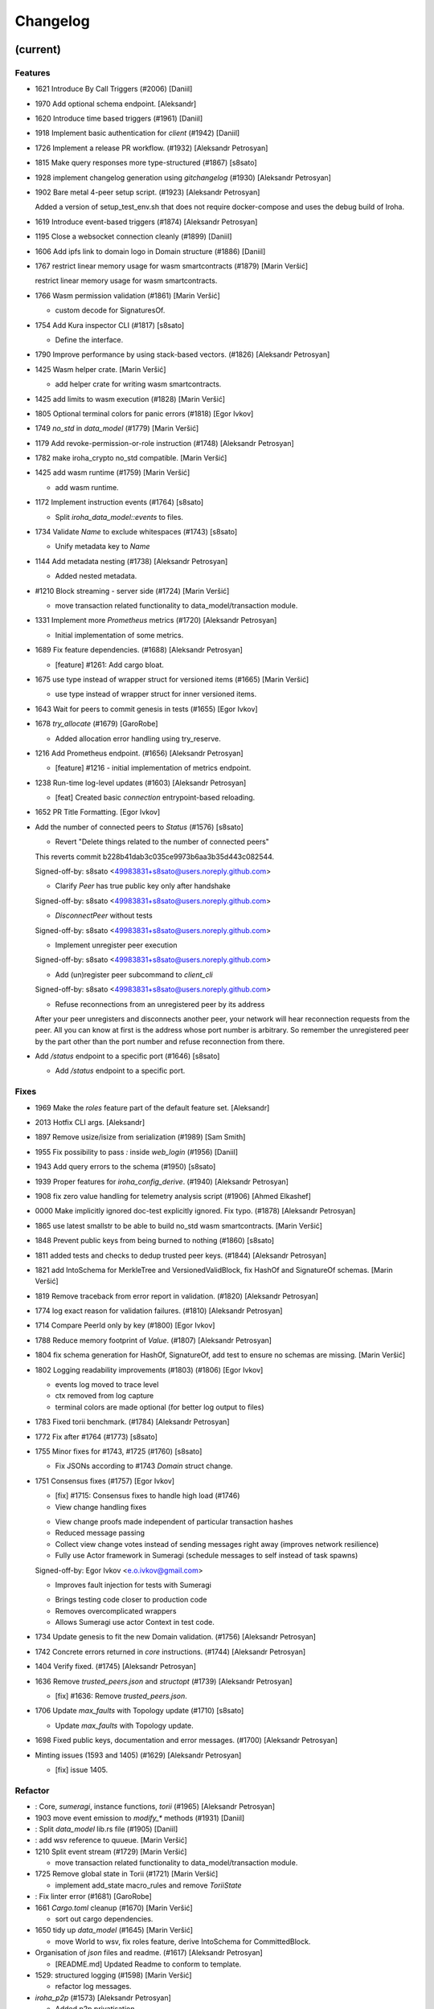 Changelog
=========


(current)
---------

Features
~~~~~~~~
- 1621 Introduce By Call Triggers (#2006) [Daniil]
- 1970 Add optional schema endpoint. [Aleksandr]
- 1620 Introduce time based triggers (#1961) [Daniil]
- 1918 Implement basic authentication for `client` (#1942) [Daniil]
- 1726 Implement a release PR workflow. (#1932) [Aleksandr Petrosyan]
- 1815 Make query responses more type-structured (#1867) [s8sato]
- 1928 implement changelog generation using `gitchangelog` (#1930)
  [Aleksandr Petrosyan]
- 1902 Bare metal 4-peer setup script. (#1923) [Aleksandr Petrosyan]

  Added a version of setup_test_env.sh that does not require docker-compose and uses the debug build of Iroha.
- 1619 Introduce event-based triggers (#1874) [Aleksandr Petrosyan]
- 1195 Close a websocket connection cleanly (#1899) [Daniil]
- 1606 Add ipfs link to domain logo in Domain structure (#1886) [Daniil]
- 1767 restrict linear memory usage for wasm smartcontracts (#1879)
  [Marin Veršić]

  restrict linear memory usage for wasm smartcontracts.
- 1766 Wasm permission validation (#1861) [Marin Veršić]

  * custom decode for SignaturesOf.
- 1754 Add Kura inspector CLI (#1817) [s8sato]

  * Define the interface.
- 1790 Improve performance by using stack-based vectors. (#1826)
  [Aleksandr Petrosyan]
- 1425 Wasm helper crate. [Marin Veršić]

  * add helper crate for writing wasm smartcontracts.
- 1425 add limits to wasm execution (#1828) [Marin Veršić]
- 1805 Optional terminal colors for panic errors (#1818) [Egor Ivkov]
- 1749 `no_std` in `data_model` (#1779) [Marin Veršić]
- 1179 Add revoke-permission-or-role instruction (#1748) [Aleksandr
  Petrosyan]
- 1782 make iroha_crypto no_std compatible. [Marin Veršić]
- 1425 add wasm runtime (#1759) [Marin Veršić]

  * add wasm runtime.
- 1172 Implement instruction events (#1764) [s8sato]

  * Split `iroha_data_model::events` to files.
- 1734 Validate `Name` to exclude whitespaces (#1743) [s8sato]

  * Unify metadata key to `Name`
- 1144 Add metadata nesting (#1738) [Aleksandr Petrosyan]

  * Added nested metadata.
- #1210 Block streaming - server side (#1724) [Marin Veršić]

  * move transaction related functionality to data_model/transaction module.
- 1331 Implement more `Prometheus` metrics (#1720) [Aleksandr Petrosyan]

  * Initial implementation of some metrics.
- 1689 Fix feature dependencies. (#1688) [Aleksandr Petrosyan]

  * [feature] #1261: Add cargo bloat.
- 1675 use type instead of wrapper struct for versioned items (#1665)
  [Marin Veršić]

  * use type instead of wrapper struct for inner versioned items.
- 1643 Wait for peers to commit genesis in tests (#1655) [Egor Ivkov]
- 1678 `try_allocate` (#1679) [GaroRobe]

  * Added allocation error handling using try_reserve.
- 1216 Add Prometheus endpoint.  (#1656) [Aleksandr Petrosyan]

  * [feature] #1216 - initial implementation of metrics endpoint.
- 1238 Run-time log-level updates (#1603) [Aleksandr Petrosyan]

  * [feat] Created basic `connection` entrypoint-based reloading.
- 1652 PR Title Formatting. [Egor Ivkov]
- Add the number of connected peers to `Status` (#1576) [s8sato]

  * Revert "Delete things related to the number of connected peers"

  This reverts commit b228b41dab3c035ce9973b6aa3b35d443c082544.

  Signed-off-by: s8sato <49983831+s8sato@users.noreply.github.com>

  * Clarify `Peer` has true public key only after handshake

  Signed-off-by: s8sato <49983831+s8sato@users.noreply.github.com>

  * `DisconnectPeer` without tests

  Signed-off-by: s8sato <49983831+s8sato@users.noreply.github.com>

  * Implement unregister peer execution

  Signed-off-by: s8sato <49983831+s8sato@users.noreply.github.com>

  * Add (un)register peer subcommand to `client_cli`

  Signed-off-by: s8sato <49983831+s8sato@users.noreply.github.com>

  * Refuse reconnections from an unregistered peer by its address

  After your peer unregisters and disconnects another peer,
  your network will hear reconnection requests from the peer.
  All you can know at first is the address whose port number is arbitrary.
  So remember the unregistered peer by the part other than the port number
  and refuse reconnection from there.
- Add `/status` endpoint to a specific port (#1646) [s8sato]

  * Add `/status` endpoint to a specific port.

Fixes
~~~~~
- 1969 Make the `roles` feature part of the default feature set.
  [Aleksandr]
- 2013 Hotfix CLI args. [Aleksandr]
- 1897 Remove usize/isize from serialization (#1989) [Sam Smith]
- 1955 Fix possibility to pass `:` inside `web_login` (#1956) [Daniil]
- 1943 Add query errors to the schema (#1950) [s8sato]
- 1939 Proper features for `iroha_config_derive`. (#1940) [Aleksandr
  Petrosyan]
- 1908 fix zero value handling for telemetry analysis script (#1906)
  [Ahmed Elkashef]
- 0000 Make implicitly ignored doc-test explicitly ignored. Fix typo.
  (#1878) [Aleksandr Petrosyan]
- 1865 use latest smallstr to be able to build no_std wasm
  smartcontracts. [Marin Veršić]
- 1848 Prevent public keys from being burned to nothing (#1860) [s8sato]
- 1811 added tests and checks to dedup trusted peer keys. (#1844)
  [Aleksandr Petrosyan]
- 1821 add IntoSchema for MerkleTree and VersionedValidBlock, fix HashOf
  and SignatureOf schemas. [Marin Veršić]
- 1819 Remove traceback from error report in validation. (#1820)
  [Aleksandr Petrosyan]
- 1774 log exact reason for validation failures. (#1810) [Aleksandr
  Petrosyan]
- 1714 Compare PeerId only by key (#1800) [Egor Ivkov]
- 1788 Reduce memory footprint of `Value`. (#1807) [Aleksandr Petrosyan]
- 1804 fix schema generation for HashOf, SignatureOf, add test to ensure
  no schemas are missing. [Marin Veršić]
- 1802 Logging readability improvements (#1803) (#1806) [Egor Ivkov]

  - events log moved to trace level
  - ctx removed from log capture
  - terminal colors are made optional (for better log output to files)
- 1783 Fixed torii benchmark. (#1784) [Aleksandr Petrosyan]
- 1772 Fix after #1764 (#1773) [s8sato]
- 1755 Minor fixes for #1743, #1725 (#1760) [s8sato]

  * Fix JSONs according to #1743 `Domain` struct change.
- 1751 Consensus fixes (#1757) [Egor Ivkov]

  * [fix] #1715: Consensus fixes to handle high load (#1746)

  * View change handling fixes

  - View change proofs made independent of particular transaction hashes
  - Reduced message passing
  - Collect view change votes instead of sending messages right away (improves network resilience)
  - Fully use Actor framework in Sumeragi (schedule messages to self instead of task spawns)

  Signed-off-by: Egor Ivkov <e.o.ivkov@gmail.com>

  * Improves fault injection for tests with Sumeragi

  - Brings testing code closer to production code
  - Removes overcomplicated wrappers
  - Allows Sumeragi use actor Context in test code.
- 1734 Update genesis to fit the new Domain validation. (#1756)
  [Aleksandr Petrosyan]
- 1742 Concrete errors returned in `core` instructions. (#1744)
  [Aleksandr Petrosyan]
- 1404 Verify fixed. (#1745) [Aleksandr Petrosyan]
- 1636 Remove `trusted_peers.json` and `structopt` (#1739) [Aleksandr
  Petrosyan]

  * [fix] #1636: Remove `trusted_peers.json`.
- 1706 Update `max_faults` with Topology update (#1710) [s8sato]

  * Update `max_faults` with Topology update.
- 1698 Fixed public keys, documentation and error messages. (#1700)
  [Aleksandr Petrosyan]
- Minting issues (1593 and 1405) (#1629) [Aleksandr Petrosyan]

  * [fix] issue 1405.

Refactor
~~~~~~~~
- : Core, `sumeragi`, instance functions, `torii` (#1965) [Aleksandr
  Petrosyan]
- 1903 move event emission to `modify_*` methods (#1931) [Daniil]
- : Split `data_model` lib.rs file (#1905) [Daniil]
- : add wsv reference to quueue. [Marin Veršić]
- 1210 Split event stream (#1729) [Marin Veršić]

  * move transaction related functionality to data_model/transaction module.
- 1725 Remove global state in Torii (#1721) [Marin Veršić]

  * implement add_state macro_rules and remove `ToriiState`
- : Fix linter error (#1681) [GaroRobe]
- 1661 `Cargo.toml` cleanup (#1670) [Marin Veršić]

  * sort out cargo dependencies.
- 1650 tidy up `data_model` (#1645) [Marin Veršić]

  * move World to wsv, fix roles feature, derive IntoSchema for CommittedBlock.
- Organisation of `json` files and readme.  (#1617) [Aleksandr
  Petrosyan]

  * [README.md] Updated Readme to conform to template.
- 1529: structured logging (#1598) [Marin Veršić]

  * refactor log messages.
- `iroha_p2p` (#1573) [Aleksandr Petrosyan]

  * Added p2p privatisation.

Documentation
~~~~~~~~~~~~~
- : Generate changelog. [Aleksandr]
- : Update outdated README files. [Aleksandr]
- : Added missing docs to `api_spec.md`. (#1941) [Aleksandr Petrosyan]
- : add wasm README (#1919) [Marin Veršić]

  * add wasm README.
- : Updates codeowners file (#1843) [Egor Ivkov]
- . (#1705) [Aleksandr Petrosyan]

  * [documentation] #1685: Update [Contributing.md].

CI/CD changes
~~~~~~~~~~~~~
- : Fix push workflow. [Aleksandr]
- : Add telemetry to default features. [Aleksandr]
- : add proper tag to push workflow on main. [Aleksandr]
- : fix failing tests. (#1938) [Aleksandr Petrosyan]
- 1657 Update image to rust 1.57 (#1666) [Aleksandr Petrosyan]

  * [fix] #1630: Move back to self-hosted runners.
- CI improvements (#1566) [Aleksandr Petrosyan]

  * Switched coverage to use `lld`.
- CI Dependency FIx (#1547) [Aleksandr Petrosyan]

  * Master rebase.
- CI segmentation improvements (#1542) [Aleksandr Petrosyan]

  * Master rebase.
- Uses a fixed Rust version in CI. [Egor Ivkov]
- Fixes Docker publish and iroha2-dev push CI. [Egor Ivkov]

  Also moves coverage and bench into PR.
- Removes unnecessary full Iroha build in CI docker test. [Egor Ivkov]

  The Iroha build became useless as it is now done in docker image itself. So the CI only builds the client cli which is used in tests.
- Adds supports for iroha2 branch in CI pipeline. [Egor Ivkov]

  - long tests only ran on PR into iroha2
  - publish docker images only from iroha2.
- Additional CI caches. [Nikita Puzankov]

Web-Assembly
~~~~~~~~~~~~
- Fix return value for QueryBox execution in wasm (#1954) [Marin Veršić]
- Produce events while executing wasm smartcontract (#1894) [Marin
  Veršić]

Version bumps
~~~~~~~~~~~~~
- : pre-release preparations. [Aleksandr]
- Update Mold 1.0 (#1736) [Aleksandr Petrosyan]
- Bump dependencies (#1677) [Marin Veršić]
- Update api_spec.md: fix request/response bodies (#1663) [0x009922]
- CODEOWNER update and minor fixes (#1579) [Marin Veršić]

  - add @mversic as codeowner
  - link to git hooks instead of copying
  - use --workspace vs --all for cargo subcommands.
- Update rust version to 1.56.0. [i1i1]
- Update contributing guide. [i1i1]
- Updated README.md and `iroha/config.json` to match new API and URL
  format. [Aleksandr]
- Update docker publish target to hyperledger/iroha2 #1453 (#1475)
  [s8sato]

  Fix some workflows #
- Updates workflow so that it matches main. [Egor Ivkov]
- Update CODEOWNERS.md with new team members. [Egor Ivkov]
- Update api spec and fix health endpoint. [i1i1]
- Rust update to 1.54. [i1i1]
- Docs(iroha_crypto): update `Signature` docs and align args of `verify`
  [0x009922]
- Ursa version bump from 0.3.5 to 0.3.6. [Egor Ivkov]
- Update workflows to new runners. [i1i1]
- Update dockerfile for caching and faster ci builds. [i1i1]
- Update libssl version. [i1i1]
- Update dockerfiles and async-std. [i1i1]
- Fix updated clippy. [i1i1]
- Update CODEOWNERS. [Nikita Puzankov]
- Updates asset structure. [Egor Ivkov]

  - Support for key-value instructions in asset
  - Asset types as an enum
  - Overflow vulnerability in asset ISI fix.
- Updates contributing guide. [Egor Ivkov]
- Update out of date lib. [武宮誠]
- Update whitepaper and fix linting issues. [武宮誠]
- Update the cucumber_rust lib. [武宮誠]
- README updates for key generation. [Egor Ivkov]
- Update Github Actions workflows. [Nikita Puzankov]
- Update Github Actions workflows. [Nikita Puzankov]
- Update requirements.txt. [Sara]
- Update common.yaml. [Nikita Puzankov]
- Docs updates from Sara. [Nikita Puzankov]
- Update instruction logic. [武宮誠]
- Update whitepaper. [武宮誠]
- Updates network functions description. [Egor Ivkov]
- Update whitepaper based on comments. [武宮誠]
- Separation of WSV update and migration to Scale. [Nikita Puzankov]
- Update gitignore. [武宮誠]
- Update slightly description of kura in WP. [武宮誠]
- Update description about kura in whitepaper. [武宮誠]

Schema
~~~~~~
- Make schema, version and macro no_std compatible (#1781) [Marin
  Veršić]
- Fix signatures in schema. [i1i1]
- Altered  representation of `FixedPoint` in schema. [rkharisov]
- Added `RawGenesisBlock` to schema introspection. [rkharisov]
- Changed object-models to create schema IR-115. [rkharisov]

Tests
~~~~~
- Standardize ui tests format, move derive ui tests to derive crates
  (#1708) [Marin Veršić]
- Fix mock tests - futures unordered bug (#1642) [Egor Ivkov]
- Removed the DSL crate & moved tests to `data_model` (#1545) [Aleksandr
  Petrosyan]
- Ensure that unstable network tests pass for valid code. [Egor Ivkov]
- Added tests to iroha_p2p. [Revertron]
- Captures logs in tests unless test fails. [Egor Ivkov]
- Add polling for tests and fix rarely breaking tests. [i1i1]
- Tests parallel setup. [i1i1]
- Remove root from iroha init and iroha_client tests. [i1i1]
- Fix tests clippy warnings and adds checks to ci. [i1i1]
- Fixes tx validation errors during benchmark tests. [Egor Ivkov]

  Also fixes a bug with tarpauline segfault.
- IR-860: Iroha Queries and tests. [Nikita Puzankov]
- Iroha custom ISI guide and Cucumber tests. [Nikita Puzankov]
- Add tests for no-std client. [Vladislav Markushin]
- Bridge registration changes & tests. [Vladislav Markushin]
- Consensus tests with network mock. [Egor Ivkov]
- Usage of temp dir for tests execution. [Nikita Puzankov]
- Benches tests positive cases. [Nikita Puzankov]
- Initial Merkle Tree functionality with tests. [Nikita Puzankov]
- Fixed tests and World State View initialization. [Nikita Puzankov]

Other
~~~~~
- Share workdir as a volume with dev docker instances (#1910) [Marin
  Veršić]
- Remove Diff associated type in Execute (#1895) [Marin Veršić]
- Add arjentix into codeowners file (#1880) [Daniil]
- Use custom encoding instead of multival return (#1873) [Marin Veršić]
- Remove serde_json as iroha_crypto dependency (#1722) [Marin Veršić]
- Allow only known fields in version attribute (#1723) [Marin Veršić]
- Clarify different ports for endpoints (#1697) [s8sato]
- Remove Io derive (#1691) [Marin Veršić]
- Initial documentation of key_pairs. (#1684) [Aleksandr Petrosyan]
- Move back to self-hosted runners. (#1682) [Aleksandr Petrosyan]
- Fix new clippy lints in the code (#1669) [Marin Veršić]
- Remove i1i1 from maintainers (#1667) [Ivan]
- Add actor doc and minor fixes (#1647) [Ivan]
- Poll instead of pushing latest blocks (#1613) [Marin Veršić]

  * poll instead of pushing latest blocks.
- Transaction status events tested for each of 7 peers (#1631) [Egor
  Ivkov]
- Removed myself from CODEOWNERS (#1634) [GaroRobe]

  * Removed myself from CODEOWNERS

  * Removed myself from CODEOWNERS.
- `FuturesUnordered` instead of `join_all` (#1627) [Marin Veršić]

  * use FuturesUnordered instead of join_all.
- Switch to GitHub Runners (#1625) [Egor Ivkov]
- Use VersionedQueryResult vs QueryResult for /query endpoint (#1611)
  [Marin Veršić]

  * return versioned query response for /query endpoint.
- Reconnect telemetry (#1574) [Alexey]
- Fix dependabot config (#1584) [Marin Veršić]
- Add commit-msg git hook to include signoff (#1586) [Marin Veršić]

  * add commit-msg git hook to ensure signoff is included in commit msg.
- Fix the push pipeline. (#1575) [Aleksandr Petrosyan]
- Upgrade dependabot (#1580) [Marin Veršić]
- Detect future timestamp on queue push (#1570) [s8sato]

  * Add utility function to get the current system time.
- GaroRobe/issue1197 (#1569) [GaroRobe]

  * Added DiskIO mock for error injection in Kura tests.
- Add Unregister peer instruction (#1555) [Aleksandr Petrosyan]

  * Master rebase.
- Add optional nonce to distinguish transactions. Close #1493 (#1563)
  [s8sato]
- Removed unnecessary `sudo`. (#1562) [Aleksandr Petrosyan]
- Metadata for domains (#1541) [Alexey]
- Fix the random bounces in `create-docker` workflow. (#1556) [Aleksandr
  Petrosyan]

  * Should fix the random bounces in `create-docker` workflow.
- Added `buildx` as suggested by the failing pipeline. (#1553)
  [Aleksandr Petrosyan]
- Fix query error response with specific status code and hints. Close
  #1454 (#1527) [s8sato]

  * Fix query error response with specific status code and hints. Close #1454.
- Sending telemetry (#1524) [Alexey]
- GaroRobe/issue1533 (#1537) [GaroRobe]

  * Fixed VersionedTransaction::from modifying creation timestamp.
  * Changed trx to tx, according to naming convention
  * Moved keypair and account into shared Lazy<>
- Fixup configure endpoint. [i1i1]
- Added boolean-based asset mintability check. (#1530) [Aleksandr
  Petrosyan]

  * Added boolean-based asset mintability check.
- Addition of typed crypto primitives and migration to typesafe
  cryptography. [i1i1]
- Logging improvements (#1518) [Aleksandr Petrosyan]

  * Removed code duplication via monomorphic dispatch.
- GaroRobe/issue1458 (#1523) [GaroRobe]

  * For each Actor added mailbox size
  as a config parmeter.
- GaroRobe/issue1451 (#1520) [GaroRobe]

  Removed MAX_FAULTY_PEERS parameter.
  Now max_faulty_peers() is a SumeragiConfiguration method.
  Calculated as (f-1)/3, where f is trusted peers count.
- Add handler for getting specific block hash. [i1i1]
- Added new query FindTransactionByHash. (#1517) [GaroRobe]
- Change crates name and path. Close #1185 (#1504) [s8sato]

  * Rename the library: `iroha` to `iroha_core`
- Added myself to CODEOWNERS. [Aleksandr]
- Fix logs and general improvements. [i1i1]
- GaroRobe/issue1150 (#1491) [GaroRobe]

  * Implemented feature for data files to store configurable number of blocks.
  * Proper async stream-style deserialization.
  * Added BlockStoreError for better error markup and 3 error-specific tests:
  1. Inconsequent write error
  2. Inconsequent read error
  3. Corrupted datafile error
  * Changed frame size type to u64.
  Temporarily limited buffer size for frame with 500Kb constant.
- Queue stress test. [Egor Ivkov]

  - Queue stress test
  - Some other minor tests added for queue cases
  - Queue test fixes
  - Fixes in the queue behavior due to improper rebase.
- Log level fix. [i1i1]
- Add header specification to client library. [i1i1]
- Queue panic failure fix. [Egor Ivkov]
- Gossip separated from round. [Egor Ivkov]

  Fixes bug when sometimes leader wouldn't propagate MST transactions.
- Fixup queue. [i1i1]
- Fixup dockerfile release build. [i1i1]
- Https client fixup. [i1i1]
- Speedup ci. [i1i1]
- 1. Removed all ursa dependences, except for iroha_crypto (#1470)
  [GaroRobe]
- Fix overflow when subtracting durations (#1194) (#1464) [s8sato]
- PR to add myself to CODEOWNERS.md (#1469) [Artem Ponomarev, GaroRobe]

  Fixes #1468.
- Make fields public in client. [i1i1]
- Push Iroha2 to Dockerhub as nightly. [i1i1]
- Fix http status codes. [i1i1]
- Replace iroha_error with thiserror, eyre and color-eyre. [Alexey
  Kalita]
- Substitute queue with crossbeam one. [i1i1]
- Remove some useless lint allowences. [i1i1]
- Introduces metadata for asset definitions. [Egor Ivkov]
- Removal of arguments from test_network crate. [i1i1]
- Remove unnecessary dependencies. [i1i1]
- Fix iroha_client_cli::events (#1395) [satu-n]
- Remove old network implementation. Closes #1382. [Revertron]
- Added precision for assets. Closes #1169. [Revertron]
- Improvements in peer start up. [Egor Ivkov]

  - Allows loading genesis public key only from env
  - config, genesis and trusted_peers path can now be specified in cli params.
- Integration of Iroha P2P. Closes #1134. [Revertron]
- Change query endpoint to POST instead of GET. [Egor Ivkov]
- Execute on_start in actor synchronously. [Egor Ivkov]
- Migrate to warp. [i1i1]
- Rework commit with broker bug fixes. [i1i1]
- Revert "Introduces multiple broker fixes" [i1i1]

  This reverts commit 9c148c33826067585b5868d297dcdd17c0efe246.
- Introduces multiple broker fixes. [Egor Ivkov]

  1. Unsubscribe from broker on actor stop
  2. Support multiple subscriptions from the same actor type (previously a TODO)
  3. Fixes a bug where broker always put self as an actor id.
- Broker bug - test showcase. [Egor Ivkov]
- Add derives for data model. [i1i1]
- Remove rwlock from torii. [i1i1]
- OOB Query Permission Checks. [Egor Ivkov]
- Implementation of peer counts, closes #1272. [Revertron]
- Recursive check for query permissions inside of instructions. [Egor
  Ivkov]
- Schedule stop actors. [Egor Ivkov]
- Implementation of peer counts, closes #1165. [Revertron]
- Check query permissions by account in torii endpoint. [Egor Ivkov]
- Removed exposing CPU and memory usage in system metrics. [rkharisov]
- Replace JSON with SCALE for WS messages. [Egor Ivkov]
- Store proof of view changes. [Egor Ivkov]

  - Store proofs
  - Use these proofs in BlockCreated to be up to date
  - Refactor view change handling logic.
- Added logging if transaction does not passed sugnature check condition
  IR-1168. [rkharisov]
- Fixed small issues, added connection listen code. [Revertron]
- Introduce network topology builder. [Egor Ivkov]
- Implement P2P network for Iroha. [Revertron]
- Adds block size metric. [Egor Ivkov]
- PermissionValidator trait renamed to IsAllowed. [Egor Ivkov]

  and corresponding other name changes.
- API spec web socket corrections. [Egor Ivkov]
- Removes unnecessary dependencies from docker image. [Egor Ivkov]
- Fmt uses Crate import_granularity. [Egor Ivkov]
- Introduces Generic Permission Validator. [Egor Ivkov]

  This will enable us to check permissions for query, with the use of already written combinators.
- Migrate to actor framework. [i1i1]
- Change broker design and add some functionality to actors. [i1i1]
- Configures codecov status checks. [Egor Ivkov]

  - The project status check will fail if the relative decrease in coverage is more than 5%
  - Check for percentage of new code coverage disabled.
- Uses source based coverage with grcov. [Egor Ivkov]
- Fixed multiple build-args format and redeclared ARG for intermediate
  build containers. [rkharisov]
- Introduces SubscriptionAccepted message. [Egor Ivkov]

  The message means that all event connection is initialized and will be supplying events starting from the next one.
- Remove zero-value assets from accounts after operating upon.
  [Revertron]
- Fixed docker build arguments format. [rkharisov]
- Fixed error message if child block not found. [Revertron]
- Added vendored OpenSSL to build, fixes pkg-config dependency.
  [Revertron]
- Fixes repository name for dockerhub and coverage diff. [Egor Ivkov]
- Added clear error text and filename if TrustedPeers could not be
  loaded. [Revertron]
- Changed text entities to links in docs. [Revertron]
- Fixes wrong username secret in Docker publish. [Egor Ivkov]
- Add self to codeowners. [Revertron]
- Fix small typo in whitepaper. [Revertron]
- Allows mod.rs usage for better file structure. [Egor Ivkov]
- Move main.rs into separate crate and make permissions for public
  blockchain. [i1i1]
- Add querying inside client cli. [i1i1]
- Migrate from clap to structopts for cli. [i1i1]
- Limit telemetry to unstable network test. [i1i1]
- Move traits to smartcontracts module. [i1i1]
- Sed -i "s/world_state_view/wsv/g" [i1i1]
- Move smart contracts into separate module. [i1i1]
- Iroha network content length bugfix. [i1i1]
- Adds task local storage for actor id. [Egor Ivkov]

  Useful for deadlock detection.

  Also adds deadlock detection test to CI.
- Add Introspect macro. [i1i1, i1i1, rkharisov]
- Removes Aler from codeowners. [Egor Ivkov]
- Disambiguates workflow names. [Egor Ivkov]

  also formatting corrections.
- Change of query api. [i1i1]
- Migration from async-std to tokio. [Egor Ivkov]
- Add analyze of telemetry to ci. [i1i1]
- Add futures telemetry for iroha. [i1i1]
- Add iroha futures to every async function. [i1i1]
- Add iroha futures for observability of number of polls. [i1i1]
- Manual deploy and configuration added to README. [Egor Ivkov]
- Reporter fixup. [i1i1]
- Add derive Message macro. [i1i1]
- Add simple actor framework. [i1i1]
- Add dependabot configuration. [i1i1]
- Add nice panic and error reporters. [i1i1]
- Rust version migration to 1.52.1 and corresponding fixes. [Egor Ivkov]
- Spawn blocking CPU intensive tasks in separate threads. [Egor Ivkov]
- Use unique_port and cargo-lints from crates.io. [Egor Ivkov]
- Fixes for lockfree WSV. [Egor Ivkov]

  - removes unnecessary Dashmaps and locks in API
  - fixes bug with excessive number of blocks created (rejected transactions were not recorded)
  - Displays full error cause for errors.
- Add telemetry subscriber. [i1i1]
- Queries for roles and permissions. [Egor Ivkov]
- Move blocks from kura to wsv. [i1i1]
- Change to lock-free data structures inside wsv. [i1i1]
- Network timeout fix. [i1i1]
- Fixup health endpoint. [i1i1]
- Introduces Roles. [Egor Ivkov]
- Add push docker images from dev branch. [i1i1]
- Add more agressive linting and remove panics from code. [i1i1]
- Rework of Execute trait for instructions. [i1i1]
- Remove old code from iroha_config. [i1i1]
- IR-1060 Adds Grant checks for all the existing permissions. [Egor
  Ivkov]
- Fix ulimit and timeout for iroha_network. [i1i1]
- Ci timeout test fix. [i1i1]
- Remove all assets when their definition was removed. [Egor Ivkov]
- Fix wsv panic at adding asset. [i1i1]
- Remove Arc and Rwlock for channels. [i1i1]
- Iroha network fixup. [i1i1]
- Permission Validators use references in checks. [Egor Ivkov]
- Grant Instruction. [Egor Ivkov]
- Added configuration for string length limits and validation of id's
  for NewAccount, Domain and AssetDefinition IR-1036. [rkharisov]
- Substitute log with tracing lib. [i1i1]
- Add ci check for docs and deny dbg macro. [i1i1]
- Introduces grantable permissions. [Egor Ivkov]
- Add iroha_config crate. [i1i1]
- Add @alerdenisov as a code owner to approve all incoming merge
  requests. [Aler Denisov]
- Fix of transaction size check during consensus. [i1i1]
- Revert upgrading of async-std. [i1i1]
- Replace some consts with power of 2 IR-1035. [rkharisov]
- Add query to retrieve transaction history IR-1024. [rkharisov]
- Add validation of permissions for store and restructure of permission
  validators. [i1i1]
- Add NewAccount for account registration. [i1i1]
- Add types for asset definition. [i1i1]
- Introduces configurable metadata limits. [Egor Ivkov]
- Introduces transaction metadata. [Egor Ivkov]
- Add expressions inside queries. [i1i1]
- Add lints.toml and fix warnings. [i1i1]
- Separate trusted_peers from config.json. [Sonoko Mizuki]
- Fix typo in URL to Iroha 2 community in Telegram. [rkharisov]
- Fix clippy warnings. [i1i1]
- Introduces key-value metadata support for Account. [Egor Ivkov]
- Add versioning of blocks. [i1i1]
- Fixup ci linting repetitions. [i1i1]
- Add mul,div,mod,raise_to expressions. [i1i1]
- Add into_v* for versioning. [i1i1]
- Substitute Error::msg with error macro. [i1i1]
- Rewrite iroha_http_server and rework torii errors. [i1i1]
- Upgrades SCALE version to 2. [Egor Ivkov]
- Whitepaper versioning description. [Egor Ivkov]
- Infallable pagination. [Egor Ivkov]

  Fixes the cases when pagination may unnecessary through errors, not returns empty collections instead.
- Add derive(Error) for enums. [i1i1]
- Fix nightly version. [i1i1]
- Add iroha_error crate. [i1i1]
- Versioned messages. [Egor Ivkov]
- Introduces container versioning primitives. [Egor Ivkov]
- Fix benchmarks. [i1i1]
- Add pagination. [i1i1]
- Add varint encoding decoding. [i1i1]
- Change query timestamp to u128. [i1i1]
- Add RejectionReason enum for pipeline events. [i1i1]
- Removes outdated lines from genesis files. [Egor Ivkov]

  The destination was removed from register ISI in previous commits.
- Simplifies register and unregister ISIs. [Egor Ivkov]
- Fixes commit timeout not being sent in 4 peer network. [Egor Ivkov]
- Topology shuffle at change view. [Egor Ivkov]
- Add other containers for FromVariant derive macro. [i1i1]
- Add MST support for client cli. [i1i1]
- Add FromVariant macro and cleanup codebase. [i1i1]
- Add i1i1 to code owners. [i1i1]
- Gossip transactions. [Egor Ivkov]
- Add length for instructions and expressions. [i1i1]

  Remove double boxing for some instruction variants.
- Add docs to block time and commit time parameters. [i1i1]
- Replaced Verify and Accept traits with TryFrom. [i1i1]
- Wait only for the minimum number of peers. [Egor Ivkov]

  Before submitting genesis tx. For this purpose set A is formed out of the first minimum peers that are online.

  Also some restructuring for genesis code.
- Add github action to test api with iroha2-java (#795) [Alexey]
- Add genesis for docker-compose-single.yml. [Alexey-N-Chernyshov]
- Default signature check condition for account. [Egor Ivkov]
- Adds test for account with multiple signatories. [Egor Ivkov]
- Client API support for MST. [Egor Ivkov]
- Build in docker. [Alexey-N-Chernyshov]
- Adds genesis to docker compose. [Sonoko Mizuki]
- Introduces Conditional MST. [Egor Ivkov]
- Add wait_for_active_peers impl. [Sonoko Mizuki]
- Adds test for isahc client in iroha_http_server. [Egor Ivkov]
- Client API spec. [Egor Ivkov]
- Query execution in Expressions. [Egor Ivkov]
- Integrates expressions and ISIs. [Egor Ivkov]
- Expressions for ISI. [Egor Ivkov]
- Account config benchmarks fix. [Egor Ivkov]
- Account config for client. [Egor Ivkov]

  Account is no longer hardcoded in client lib.
  Also minor submit_blocking fixes.
- Pipeline events are sent. [Egor Ivkov]
- Iroha client web socket connection. [Egor Ivkov]
- Events separation for pipeline and data events. [Egor Ivkov]

  Also web socket connection for events on server.
- Integration test for permissions. [Egor Ivkov]
- Burn, Mint permission checks. [Egor Ivkov]

  Also some doc comments added.
- Unregister ISI permission. [Egor Ivkov]
- Fixes benchmarks for world struct PR. [Egor Ivkov]
- Introduces World struct. [Egor Ivkov]

  to improve top level ISI design.
- Implement the genesis block loading component. [Sonoko Mizuki]
- Introduces genesis account. [Egor Ivkov]
- Introduces permissions validator builder. [Egor Ivkov]
- Adds labels to Iroha2 PRs with Github Actions. [Egor Ivkov]
- Introduces Permissions Framework. [Egor Ivkov]
- Queue tx tx number limit and Iroha initialization fixes. [Egor Ivkov]
- Wraps Hash in a struct. [Egor Ivkov]

  Benefits:
  - Better hex Display
  - Better type checking.
- Logging level improvements. [Egor Ivkov]

  - Added info level logs to consensus
  - Marked network communication logs as trace level
  - Removed block vector from WSV as it is a duplication and it showed all the blockchain in logs
  - Set info log level as default.
- Removes mutable WSV references for validation. [Egor Ivkov]
- Heim version increment. [Egor Ivkov]
- Add default trusted peers to the config. [Sonoko Mizuki]
- Client API migration to http. [Egor Ivkov]
- Add transfer isi to CLI. [StepanLavrentev]
- Configuration of Iroha Peer related Instructions. [Nikita]
- Implementation of missing ISI execute methods and test. [Nikita]
- Url query params parsing. [Egor Ivkov]

  Also
  1. Adds HttpResponse::ok()
  2. Adds HttpResponse::upgrade_required(..)
  3. Fixes consume bytes TODO.
- Replacement of old Instruction and Query models with Iroha DSL
  approach. [Nikita Puzankov]
- Adds BLS signatures support. [Egor Ivkov]
- Introduces http server crate. [Egor Ivkov]
- Patched libssl.so.1.0.0 with symlink. [Kyle Ueckermann]
- Verifies account signature for transaction. [Egor Ivkov]
- Refactors transaction stages. [Egor Ivkov]

  It is done to better fit our current tx pipeline.
- Initial domains improvements. [Egor Ivkov]
- Implement DSL prototype. [Nikita Puzankov]
- Torii Benchmarks improvements. [Egor Ivkov]

  1. Disabled logging in benchmarks
  2. Added success ratio assert.
- Test coverage pipeline improvements. [Egor Ivkov]

  1. Replaces tarpaulin with grcov (because of tarpaulin being unstable and periodically failing with segfaults)
  2. Publish test coverage report to codecov.io.
- RTD theme fix. [Sara]
- Delivery artifacts for iroha subprojects. [Egor Ivkov]
- Introduces SignedQueryRequest. [Egor Ivkov]

  Also fixes a bug with signature verification.
- Support transactions rollback\commit. [Nikita Puzankov]
- Print generated keypair as json. [Egor Ivkov]
- Secp256k1 keypair support. [Egor Ivkov]
- Initial support for different crypto alogorithms. [Egor Ivkov]
- DEX Features. [Nikita Puzankov]
- CODEOWNERS for Iroha 2 branches. [Nikita Puzankov]
- Replaces hardcoded config path with cli param. [Egor Ivkov]
- Bench master workflow fix. [Egor Ivkov]
- Docker event connection test. [Egor Ivkov]
- Iroha Monitor Guide and CLI. [Nikita Puzankov]
- Events cli improvements. [Egor Ivkov]
- Events filter. [Egor Ivkov]
- Event connections. [Egor Ivkov]
- Fixes in master workflow. [Nikita Puzankov]
- Rtd for iroha2. [Sara]
- Merkle tree root hash for block transactions. [Egor Ivkov]
- Publication to docker hub. [Nikita Puzankov]
- CLI functionality for Maintenance Connect. [Nikita Puzankov]
- CLI functionality for Maintenance Connect. [Nikita Puzankov]
- Eprintln to log macro. [Egor Ivkov]
- Log improvements. [Egor Ivkov]
- IR-802 Subscription to blocks statuses changes. [Nikita Puzankov]
- Events sending of transactions and blocks. [Nikita Puzankov]
- Moves Sumeragi message handling into message impl. [Egor Ivkov]
- General Connect Mechanism. [Nikita Puzankov]
- Extract Iroha domain entities for no-std client. [Vladislav Markushin]
- Transactions TTL. [Egor Ivkov]
- Max transactions per block configuration. [Egor Ivkov]
- Store invalidated blocks hashes. [Egor Ivkov]
- Synchronize blocks in batches. [Egor Ivkov]
- Configuration of connect functionality. [Nikita Puzankov]
- Connect to Iroha functionality. [Nikita Puzankov]
- Block validation corrections. [Egor Ivkov]
- Block synchronization: diagrams. [Egor Ivkov]
- Connect to Iroha functionality. [Nikita Puzankov]
- Bridge: remove clients. [Maksim Surkov]
- Block synchronization. [Egor Ivkov]
- AddPeer ISI. [Egor Ivkov]
- Commands to Instructions renaming. [Nikita Puzankov]
- Simple metrics endpoint. [Nikita Puzankov]
- Bridge: get registered bridges and external assets. [Vladislav
  Markushin]
- Docker compose test in pipeline. [Egor Ivkov]
- Not enough votes Sumeragi test. [Egor Ivkov]
- Block chaining. [Egor Ivkov]
- Bridge: manual external transfers handling. [Vladislav Markushin]
- Simple Maintenance endpoint. [Nikita Puzankov]
- Migration to serde-json. [Nikita Puzankov]
- Demint ISI. [Vladislav Markushin]
- Adding bridge clients. [Vladislav Markushin]

  Also added:
  - AddSignatory ISI
  - CanAddSignatory permission.
- Sumeragi: peers in set b related TODO fixes. [Egor Ivkov]
- Validates the block before signing in Sumeragi. [Egor Ivkov]
- Bridge external assets. [Vladislav Markushin]
- Replace [u8;64] type alias with PrivateKey struct. [Nikita Puzankov]
- Signature validation in Sumeragi messages. [Egor Ivkov]
- Binary asset-store. [Vladislav Markushin]
- Replacement of PublicKey alias to type. [Nikita Puzankov]
- Crates preparation for publish. [Nikita Puzankov]
- Minimum votes logic inside NetworkTopology. [Egor Ivkov]
- TransactionReceipt validation refactoring. [Egor Ivkov]
- OnWorldStateViewChange trigger change - IrohaQuery instead of
  Instruction. [Nikita Puzankov]
- Separates construction from initialization in NetworkTopology. [Egor
  Ivkov]
- Iroha Special Instructions related to Iroha events. [Nikita Puzankov]
- Block creation timeout handling. [Egor Ivkov]
- Glossary and How-to add Iroha Module docs. [Nikita Puzankov]
- Replacement of hardcoded bridge model with origin Iroha model. [Nikita
  Puzankov]
- Introduces NetworkTopology struct. [Egor Ivkov]
- Add Permission entity with transformation from Instructions. [Nikita
  Puzankov]
- Sumeragi Messages in the message module. [Egor Ivkov]
- Genesis Block functionality for Kura. [Nikita Puzankov]
- Add README files for Iroha crates. [Nikita Puzankov]
- Bridge and RegisterBridge ISI. [Vladislav Markushin]
- Initial work with Iroha changes listeners. [Nikita Puzankov]
- Injection of Permission checks into OOB ISI. [Nikita Puzankov]
- Docker multiple peers fix. [Egor Ivkov]
- Peer to peer docker example. [Nikita Puzankov]
- Transaction Receipt handling. [Egor Ivkov]
- Iroha Permissions. [Nikita Puzankov]
- Module for Dex and crates for Bridges. [Nikita Puzankov]
- Fixes integration test with asset creation with several peers. [Egor
  Ivkov]
- Reimplementation of Asset model into EC-S-. [Nikita Puzankov]
- Commit timeout handling. [Egor Ivkov]
- Block header. [Egor Ivkov]
- ISI related methods for domain entities. [Nikita Puzankov]
- Kura Mode enumeration and Trusted Peers configuration. [Nikita
  Puzankov]
- Documentation linting rule. [Nikita Puzankov]
- Adds CommittedBlock. [Egor Ivkov]
- Decoupling kura from sumeragi. [Egor Ivkov]
- Check that transactions are not empty before block creation. [Nikita
  Puzankov]
- Reimplementation of Iroha Special Instructions. [Nikita Puzankov]
- Benchmarks for transactions and blocks transitions. [Nikita Puzankov]
- Transactions lifecycle and states reworked. [Nikita Puzankov]
- Blocks lifecycle and states. [Nikita Puzankov]
- Fixed validation bug, sumeragi loop cycle synced with
  block_build_time_ms configuration parameter. [Nikita Puzankov]
- Encapsulation of Sumeragi algorithm inside sumeragi module. [Nikita
  Puzankov]
- Mocking module for Iroha Network crate implemented via channels.
  [Nikita Puzankov]
- Migration to async-std API. [Nikita Puzankov]
- Network mock feature. [Egor Ivkov]
- Asynchronous related code clean up. [Nikita Puzankov]
- Perfomance optimizations in transaction processing loop. [Nikita
  Puzankov]
- Generation of key pairs was extracted from Iroha start. [Nikita
  Puzankov]
- Docker packaging of Iroha executable. [Nikita Puzankov]
- Sumeragi basic scenario. [Egor Ivkov]

  The test now correctly uses 4 peers consensus through sumeragi.
- Iroha CLI client. [Nikita Puzankov]
- Drop of iroha after bench group execution. [Nikita Puzankov]
- Integrate sumeragi. [Egor Ivkov]
- Sort_peers implementation changed. [Egor Ivkov]

  peers are sorted by rand shuffle seeded with previous block hash.
- Removal of Message wrapper in peer module. [Nikita Puzankov]
- Encapsulation of network related information inside torii::uri and
  iroha_network. [Nikita Puzankov]
- Add Peer instruction implemented instead of hardcode handling. [Nikita
  Puzankov]
- Peers communication via trusted peers list. [Nikita Puzankov]
- Encapsulation of network requests handling inside Torii. [Nikita
  Puzankov]
- Encapsulation of crypto logic inside crypto module. [Nikita Puzankov]
- Block sign with timestamp and previous block hash as payload. [Nikita
  Puzankov]
- Crypto functions placed on top of the module and work with ursa signer
  encapsulated into Signature. [Nikita Puzankov]
- Sumeragi initial. [Egor Ivkov]
- Validation of transaction instructions on world state view clone
  before commit to store. [Nikita Puzankov]
- Verify signatures on transaction acceptence. [Nikita Puzankov]
- Fixed bug in Request deserialization. [Nikita Puzankov]
- Implementation of Iroha signature. [Nikita Puzankov]
- Blockchain entity was removed to clean up codebase. [Nikita Puzankov]
- Changes in Transactions API - better creation and work with requests.
  [Nikita Puzankov]
- Fixes rh2-59. [Egor Ivkov]

  Fixes the bug that would create blocks with empty vector of transaction.
- Forward pending transactions. [Egor Ivkov]
- Fixed bug with missing byte in u128 scale encoded TCP packet. [Nikita
  Puzankov]
- Attribute macros for methods tracing. [Nikita Puzankov]
- P2p module. [Egor Ivkov]
- Usage of iroha_network in torii and client. [Nikita Puzankov]
- Add new ISI info. [武宮誠]
- Specific type alias for network state. [Egor Ivkov]
- Box<dyn Error> replaced with String. [Egor Ivkov]
- Network listen stateful. [Egor Ivkov]
- Initial validation logic for transactions. [Nikita Puzankov]
- Iroha_network crate. [Egor Ivkov]
- Derive macro for Io, IntoContract and IntoQuery traits. [Nikita
  Puzankov]
- Queries implementation for Iroha-client. [Nikita Puzankov]
- Transformation of Commands into ISI contracts. [Nikita Puzankov]
- Add proposed design for conditional multisig. [武宮誠]
- Migration to Cargo workspaces. [Nikita Puzankov]
- Modules migration. [Nikita Puzankov]
- External configuration via environemnt variables. [Nikita Puzankov]
- Get and Put requests handling for Torii. [Nikita Puzankov]
- Github ci correction. [Egor Ivkov]
- Cargo-make cleansup blocks after test. [Egor Ivkov]
- Clean up directory with blocks. [Egor Ivkov]

  1. Introduces test_helper_fns module with a function to cleanup directory with blocks
  2. Calls this function in all of the tests that use default block directory.
- Validation via merkle tree. [Nikita Puzankov]
- Remove unused derive. [Egor Ivkov]
- Propagates async/await. [Egor Ivkov]

  and fixes unawaited wsv::put.
- Use join from futures crate. [Egor Ivkov]
- Parallel store execution. [Egor Ivkov]

  Write to disk and WSV update are happening in parallel.
- References usage instead of ownership for de/serialization. [Nikita
  Puzankov]
- Code ejection from  files. [Nikita Puzankov]
- Use ursa::blake2. [Egor Ivkov]
- Rule about mod.rs in Contributing guide. [Nikita Puzankov]
- Comment corrected. [Egor Ivkov]
- Hash 32 bytes. [Egor Ivkov]

  Also hash is array of zeros for the first block.
- Blake2 hash. [Egor Ivkov]
- Disk accepts references to block. [Egor Ivkov]

  Conversion from block to vec also accepts reference
  Should improve performance if we don't do so many clones.
- Refactoring of commands module and Initial Merkle Tree. [Nikita
  Puzankov]
- Refactored modules structure. [Nikita Puzankov]
- Formatting corrections. [Egor Ivkov]
- Added doc comments to read_all. [Egor Ivkov]
- Implemented read_all. [Egor Ivkov]

  also reorganized storage tests and turned tests with async functions into async tests.
- Removed unnecessary mutable capture. [Egor Ivkov]
- Review issue, fix clippy. [kamilsa]
- Format. [kamilsa]
- Remove dash. [kamilsa]
- Add format check. [kamilsa]
- Add token. [kamilsa]
- Create rust.yml for github actions. [kamilsa]
- Disk storage prototype. [Egor Ivkov]

  file structure improvements
  reading from file
  async disk read and write
  initial read renamed to read_vec.
- Transfer asset test and functionality. [Nikita Puzankov]
- Add default initializer to structs. [武宮誠]
- Change name of MSTCache struct. [武宮誠]
- Add forgotten borrow. [武宮誠]
- Initial outline of iroha2 code. [武宮誠]
- Initial Kura API. [Nikita Puzankov]
- Add some basic files and also release the first draft of the
  whitepaper outlining the vision for iroha v2. [武宮誠]
- Basic iroha v2 branch. [武宮誠]


1.4.0 (2022-01-31)
------------------
- Feature/syncing node (#1648) [Alexander Lednev]

  * Syncing node.
- Feature/rdb metrics (#1692) [Alexander Lednev]

  * rocksdb metrics.
- Feature/healthcheck (#1735) [Alexander Lednev]

  * civetweb as http server.
- Fix/Iroha v1.4-rc.2 fixes (#1824) [Alexander Lednev]

  [Iroha] version fixup
  [RDB] optimistic db -> transactions db
  [RDB] cache size reduced to 500 Mb
  [RDB] column families.
- Gha docker tag latest (#1609) [kuvaldini]

  * GHA docker.meta: flavor: suffix=....onlatest=true
  * GHA no dockertag for release
  * GHA clean up.
- Fix/Iroha v1.4-rc.1 fixes (#1785) [Alexander Lednev]

  * added 10bit bloom filter.
- Iroha 1 compile errors when compiling with g++11 (#1765) [G. Bazior]

  * Compilation error fix for g++11.
- Docs(build): add zip and pkg-config to list of build deps (#1393)
  [Peter Somogyvari]

  These were also missing from my WSL 2 Ubuntu 20.04 installation
  and had to install them manually before I could build the project
  successfully.
- Replace deprecated param "max_rounds_delay" with
  "proposal_creation_timeout" (#1662) [G. Bazior]

  Update sample config file to have not deprecated DB connection params.
- Docs(readme): fix broken links: build status, build guide, etc.
  (#1318) [Peter Somogyvari]
- Docs: Small Fixes on Config and Docker Metrics (#1654) [Sara]

  * small fixes.
- Feature/syncing node (#1648) [Alexander Lednev]

  * Syncing node.
- Feature/rdb metrics (#1692) [Alexander Lednev]

  * rocksdb metrics.
- Feature/healthcheck (#1735) [Alexander Lednev]

  * civetweb as http server.


